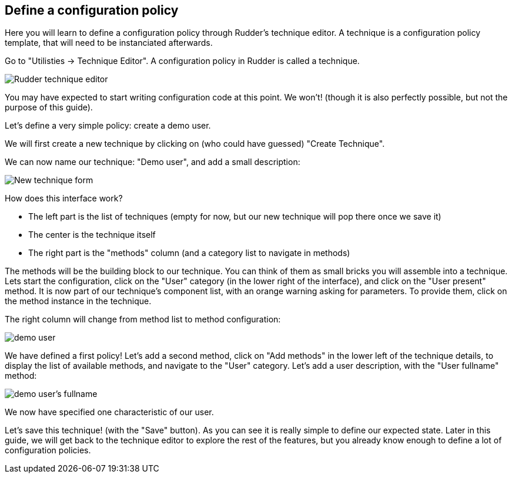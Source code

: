 == Define a configuration policy

Here you will learn to define a configuration policy through Rudder's technique editor.
A technique is a configuration policy template, that will need to be instanciated afterwards.

Go to "Utilisties -> Technique Editor". A configuration policy in Rudder is called a technique.


image::./tech-editor.png["Rudder technique editor", align="center"]

You may have expected to start writing configuration code at this point. We won't!
(though it is also perfectly possible, but not the purpose of this guide).

Let's define a very simple policy: create a demo user.

We will first create a new technique by clicking on (who could have guessed) "Create Technique".

We can now name our technique: "Demo user", and add a small description:

image::./new.png["New technique form", align="center"]

How does this interface work?

* The left part is the list of techniques (empty for now, but our new technique will pop there once we save it)
* The center is the technique itself
* The right part is the "methods" column (and a category list to navigate in methods)

The methods will be the building block to our technique. You can think of them as small bricks
you will assemble into a technique. Lets start the configuration, click on the "User" category (in the lower right of the interface),
and click on the "User present" method.
It is now part of our technique's component list, with an orange warning asking for parameters. To provide them, click on the method instance in the technique.

The right column will change from method list to method configuration:

image::./demo.png["demo user", align="center"]

We have defined a first policy! Let's add a second method, click on "Add methods"
in the lower left of the technique details, to display the list of available methods,
and navigate to the "User" category. Let's add a user description, with the "User fullname" method:

image::./fullname.png["demo user's fullname", align="center"]

We now have specified one characteristic of our user.

Let's save this technique! (with the "Save" button).
As you can see it is really simple to define our expected state.
Later in this guide, we will get back to the technique editor to explore the rest
of the features, but you already know enough to define a lot of configuration policies.

